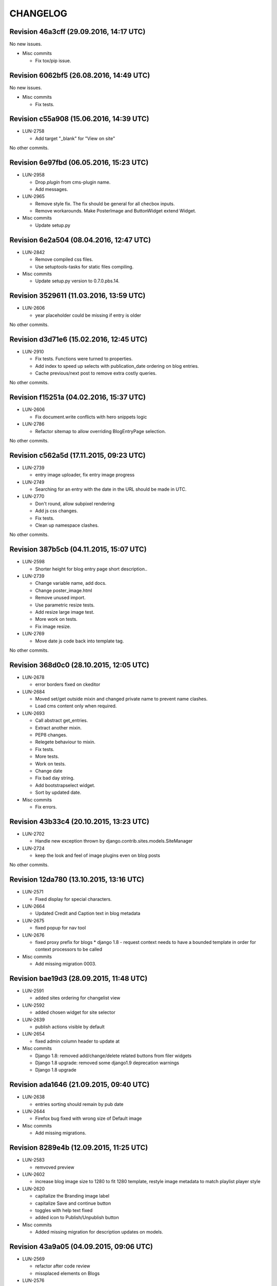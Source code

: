 CHANGELOG
=========

Revision 46a3cff (29.09.2016, 14:17 UTC)
----------------------------------------

No new issues.

* Misc commits

  * Fix tox/pip issue.

Revision 6062bf5 (26.08.2016, 14:49 UTC)
----------------------------------------

No new issues.

* Misc commits

  * Fix tests.

Revision c55a908 (15.06.2016, 14:39 UTC)
----------------------------------------

* LUN-2758

  * Add target "_blank" for "View on site"

No other commits.

Revision 6e97fbd (06.05.2016, 15:23 UTC)
----------------------------------------

* LUN-2958

  * Drop *plugin* from cms-plugin name.
  * Add messages.

* LUN-2965

  * Remove style fix. The fix should be general for all checbox inputs.
  * Remove workarounds. Make PosterImage and ButtonWidget extend Widget.

* Misc commits

  * Update setup.py

Revision 6e2a504 (08.04.2016, 12:47 UTC)
----------------------------------------

* LUN-2842

  * Remove compiled css files.
  * Use setuptools-tasks for static files compiling.

* Misc commits

  * Update setup.py version to 0.7.0.pbs.14.

Revision 3529611 (11.03.2016, 13:59 UTC)
----------------------------------------

* LUN-2606

  * year placeholder could be missing if entry is older

No other commits.

Revision d3d71e6 (15.02.2016, 12:45 UTC)
----------------------------------------

* LUN-2910

  * Fix tests. Functions were turned to properties.
  * Add index to speed up selects with publication_date ordering on blog entries.
  * Cache previous/next post to remove extra costly queries.

No other commits.

Revision f15251a (04.02.2016, 15:37 UTC)
----------------------------------------

* LUN-2606

  * Fix document.write conflicts with hero snippets logic

* LUN-2786

  * Refactor sitemap to allow overriding BlogEntryPage selection.

No other commits.

Revision c562a5d (17.11.2015, 09:23 UTC)
----------------------------------------

* LUN-2739

  * entry image uploader, fix entry image progress

* LUN-2749

  * Searching for an entry with the date in the URL should be made in UTC.

* LUN-2770

  * Don't round, allow subpixel rendering
  * Add js css changes.
  * Fix tests.
  * Clean up namespace clashes.

No other commits.

Revision 387b5cb (04.11.2015, 15:07 UTC)
----------------------------------------

* LUN-2598

  * Shorter height for blog entry page short description..

* LUN-2739

  * Change variable name, add docs.
  * Change poster_image.html
  * Remove unused import.
  * Use parametric resize tests.
  * Add resize large image test.
  * More work on tests.
  * Fix image resize.

* LUN-2769

  * Move date js code back into template tag.

No other commits.

Revision 368d0c0 (28.10.2015, 12:05 UTC)
----------------------------------------

* LUN-2678

  * error borders fixed on ckeditor

* LUN-2684

  * Moved set/get outside mixin and changed private name to prevent name clashes.
  * Load cms content only when required.

* LUN-2693

  * Call abstract get_entries.
  * Extract another mixin.
  * PEP8 changes.
  * Relegete behaviour to mixin.
  * Fix tests.
  * More tests.
  * Work on tests.
  * Change date
  * Fix bad day string.
  * Add bootstrapselect widget.
  * Sort by updated date.

* Misc commits

  * Fix errors.

Revision 43b33c4 (20.10.2015, 13:23 UTC)
----------------------------------------

* LUN-2702

  * Handle new exception thrown by django.contrib.sites.models.SiteManager

* LUN-2724

  * keep the look and feel of image plugins even on blog posts

No other commits.

Revision 12da780 (13.10.2015, 13:16 UTC)
----------------------------------------

* LUN-2571

  * Fixed display for special characters.

* LUN-2664

  * Updated Credit and Caption text in blog metadata

* LUN-2675

  * fixed popup for nav tool

* LUN-2676

  * fixed proxy prefix for blogs * django 1.8 - request context needs to have a bounded template in order for context processors to be called

* Misc commits

  * Add missing migration 0003.

Revision bae19d3 (28.09.2015, 11:48 UTC)
----------------------------------------

* LUN-2591

  * added sites ordering for changelist view

* LUN-2592

  * added chosen widget for site selector

* LUN-2639

  * publish actions visible by default

* LUN-2654

  * fixed admin column header to update at

* Misc commits

  * Django 1.8: removed add/change/delete related buttons from filer widgets
  * Django 1.8 upgrade: removed some django1.9 deprecation warnings
  * Django 1.8 upgrade

Revision ada1646 (21.09.2015, 09:40 UTC)
----------------------------------------

* LUN-2638

  * entries sorting should remain by pub date

* LUN-2644

  * Firefox bug fixed with wrong size of Default image

* Misc commits

  * Add missing migrations.

Revision 8289e4b (12.09.2015, 11:25 UTC)
----------------------------------------

* LUN-2583

  * remvoved preview

* LUN-2602

  * increase blog image size to 1280 to fit 1280 template, restyle image metadata to match playlist player style

* LUN-2620

  * capitalize the Branding image label
  * capitalize Save and continue button
  * toggles with help text fixed
  * added icon to Publish/Unpublish button

* Misc commits

  * Added missing migration for description updates on models.

Revision 43a9a05 (04.09.2015, 09:06 UTC)
----------------------------------------

* LUN-2569

  * refactor after code review
  * missplaced elements on Blogs

* LUN-2576

  * next button not styled

* LUN-2588

  * Apply Ace theme to blog river plugin admin

* LUN-2596

  * refactor after fieldset elements have changed their sizes

No other commits.

Revision d72c5a3 (28.08.2015, 08:54 UTC)
----------------------------------------

* LUN-2310

  * customized the -open navigation tool- button
  * pop-up forms styled according to Ace theme
  * updated script to a later version so it fixes the $.browser issue
  * blogs updates to match the ace theme
  * title updated + reorder of pagination
  * breadcrumb updated

No other commits.

Revision 715220d (30.07.2015, 09:11 UTC)
----------------------------------------

* LUN-2307

  * fixed bug with uppercase blog info

* Misc commits

  * Shouldn't enforce plugin discovery at forms import. Plugins should get discovered when all apps are loaded.
  * Fixed settings based image storage so that django doesn't detect migration changes when storage gets changed

Revision 7bd69b1 (21.07.2015, 11:41 UTC)
----------------------------------------

No new issues.

* Misc commits

  * Fixed "You can't specify target table for update in FROM clause on mysql backend"
  * Django recommends using __unicode__: https://docs.djangoproject.com/en/1.8/ref/unicode/#choosing-between-str-and-unicode
  * fixed categories widget on blog entry form
  * Django 1.7: fixed empty slug for reverse
  * Django 1.7: fixed empty slug for reverse

Revision b7627f5 (17.07.2015, 14:40 UTC)
----------------------------------------

No new issues.

* Misc commits

  * pinned version for filer pbs fork
  * tox: Don't allow django 1.8 prereleases
  * Django 1.7 upgrade: fixed entry changed form css namespace
  * Django 1.7 upgrade: fixed tests; added migrations; fixed deprecation warnings
  * Django 1.6 upgrade; fixed boolean field default; fixed admin form max rec depth
  * Django 1.6 upgrade: fixed imports; querysests vars

Revision 677b20b (15.07.2015, 07:32 UTC)
----------------------------------------

* LUN-2423

  * Fixed preview entry body.

No other commits.

Revision 3a40c8d (03.07.2015, 14:18 UTC)
----------------------------------------

* LUN-2297

  * reafctor after switched to plain js ckeditor
  * fix CKEditor settings
  * Switch to CKEditor in blog entry

No other commits.

Revision e5ac3d4 (24.06.2015, 15:11 UTC)
----------------------------------------

No new issues.

* Misc commits

  * values() enforcing no items to be returned

Revision d299215 (16.06.2015, 13:58 UTC)
----------------------------------------

* LUN-2311

  * authors should have unique slugs

No other commits.

Revision 5e91574 (04.06.2015, 17:17 UTC)
----------------------------------------

No new issues.

* Misc commits

  * fixed tests
  * make sure first plugin is a TextPlugin
  * always use first plugin since that should be the text one
  * allow author row template to include extra data
  * allow toggler to be disabled
  * allow update_date to be set programatically * allow formsets for extended forms
  * added update date which will be used for entries ordering * update date has bigger priority than publication date
  * fixed issue with unique_together on nullable field (mysql: NULL!=NULL) * now showing "Updated at" before authors when an entry got updated after publishing
  * fixed default language for cms plugins create

Revision 7de096a (08.04.2015, 11:40 UTC)
----------------------------------------

* LUN-2141

  * Custom promo block was overrided by unuseful css from Blogger

No other commits.

Revision 6396ae4 (23.03.2015, 17:07 UTC)
----------------------------------------

* LUN-2088

  * #LUN-2088: cms_blogger font sizes and template updates

No other commits.

Revision a03520a (13.01.2015, 09:47 UTC)
----------------------------------------

* LUN-2023

  * added poster image to the OG image block; * all properties in the social links need to be urlencoded

No other commits.

Revision ab17a5f (04.11.2014, 10:08 UTC)
----------------------------------------

No new issues.

* Misc commits

  * fixed filer storage copy

Revision b56c5a0 (22.10.2014, 14:27 UTC)
----------------------------------------

* LUN-1673

  * dropping connection words from already existing categories.
  * added js validation for categories field. Also, slugs for categories will strip connection words.

* Misc commits

  * moved styles to css file.

Revision 610a704 (10.10.2014, 09:14 UTC)
----------------------------------------

* LUN-1766

  * Fix facebook sharing on mobile

* LUN-1845

  * Better namespace global styles for blog to avoid conflicts with page's style

No other commits.

Revision 4cc4f3a (15.09.2014, 08:17 UTC)
----------------------------------------

* LUN-1802

  * users should be able to add super landing pages with no title.

* LUN-1834

  * blogs with no titles should have a way to be accessed from the admin

No other commits.

Revision c4f9f88 (04.09.2014, 09:39 UTC)
----------------------------------------

* LUN-1706

  * added intermediary form for blogs with missing layouts

* Misc commits

  * "fixed tests"
  * small code changes
  * set session site for blog forms that are accesed directly from the url
  * added assertions for the intermediary blog form
  * added missing layout help text
  * added wizard forms for home blog
  * bypass page validation errors for blog add form
  * allow admin helper to be used without wizard forms
  * added missing blog layout validation for intermediate form
  * added capability to add multiple admin forms - wizard like

Revision 87990de (18.08.2014, 12:40 UTC)
----------------------------------------

* LUN-1754

  * changed except clause syntax to be forward compatible with Python 3.x
  * let django handle 404s

No other commits.

Revision 897e0b8 (05.08.2014, 12:23 UTC)
----------------------------------------

* LUN-1689

  * IE does not allow '-' character in window name

* LUN-1755

  * fixed IE javascript date parse for formatting.

* Misc commits

  * users that are not allowed on a blog's site should not have access to entries even if they are listed in the allowed users section

Revision d59a7e6 (28.07.2014, 09:22 UTC)
----------------------------------------

* LUN-1737

  * prevent multiple form submissions.

* LUN-1739

  * url for blogs feed is now named + helper that returns the rss url for a blog.

* LUN-1741

  * Match only the placeholder exactly
  * Fix removing all content when the text ends with '<br>'

No other commits.

Revision e0bc55b (18.07.2014, 12:12 UTC)
----------------------------------------

* LUN-1687

  * fixed entry template so that they use their blogs settings and not the blog passed in the context; Added home blog to default /blogs/ view.
  * added help text for new forms
  * fixed home blog admin permissions
  * users should see home blogs only for sites they have permissions on.
  * layout inline is now availble for super landing page
  * moved entry-related actions from blog admin to blog entry admin.
  * - implemented * home blog admin permissions * nav tool enabled * showing home blog nav nodes * home blog add & change forms
  * added new abstract blog that will respond to /blogs/. + refactored code so that we can reuse common pieces from abstract blog.

* LUN-1730

  * fixed toLocaleString entry pub date display issue.

* LUN-1731

  * customize layout should be a button, not a link

* LUN-1735

  * Fix long error message not wrapping

* Misc commits

  * sitemap perf improvement: select-related on blog since all blog related pages use the associated blog slug in their absolute url
  * super landing page url should be displayed in sitemaps
  * fixed tests

Revision 8112de7 (15.07.2014, 12:06 UTC)
----------------------------------------

* LUN-1659

  * Make 'sample text' disappear on any editing action in text plugin
  * Make 'Sample content' text disappear when a user clicks into the blog text editor

* LUN-1724

  * feed url now works with proxied sites

No other commits.

Revision 81ff82d (08.07.2014, 10:18 UTC)
----------------------------------------

* LUN-1619

  * pub date box should not be applied on objects taht don't have publication_date
  * added year to publish date time box

* LUN-1657

  * moving admin formfields fields around

* LUN-1677

  * layout chooser should open in a popup

* LUN-1682

  * fixed tests for admin entries permissions
  * hide admin sections if user is not allowed in any blog

* LUN-1708

  * added current working site permission checks for blogs.

* LUN-1717

  * publish fields should be aware of DST.

* Misc commits

  * removed unused import
  * comment change

Revision 0e8196c (03.07.2014, 07:34 UTC)
----------------------------------------

* LUN-1668

  * Remove entry title capitalization

* LUN-1688

  * Fix short desciption not wrapping in IE11

* LUN-1692

  * Add jshint globals
  * fix sharing buttons on templates with jQuery < 1.8 (missing on/off functions)

* LUN-1704

  * RSS feed for blog + validation for entries slugs

* Misc commits

  * rss enclosures will have length 0 in order to not impact performance
  * fixed validation for disallowed entry slugs
  * rss feeds enabled for blogs.

Revision 71feeba (30.06.2014, 08:31 UTC)
----------------------------------------

* LUN-1684

  * blog pages should only respond to urls that start with /blogs
  * allow proxy prefixes in the blogs urls

No other commits.

Revision 5f21b50 (20.06.2014, 11:53 UTC)
----------------------------------------

* LUN-1671

  * , LUN-1676: fixed navigation between entries; re-fixed blog related url patterns
  * fixed urls so they only match it it starts with blogs

* LUN-1676

  * LUN-1671, LUN-1676: fixed navigation between entries; re-fixed blog related url patterns

* LUN-1678

  * Fix Save button not working after alert is displayed

* LUN-1680

  * dot from filename extension should be stripped.

* Misc commits

  * Remove len(uploaded_poster_image)==CONTENT_LENGTH.

Revision a0cd378 (18.06.2014, 15:39 UTC)
----------------------------------------

* LUN-1655

  * Move help text on the left to avoid tooltip beeing cut off when window is too small

* LUN-1665

  * Add support for timezones that are not multiple of hours
  * Fix calendar not beeing displyed in IE 10 - this occured when the user was set in Pacific Time and the offset wasn't included in   the date string (ex: Wed Jun 18 05:21:38 PDT 2014) so the regex failed - to fix this get timezone programaticaly using the Date object methods

* LUN-1667

  * should not allow titles that generate empty slug

* Misc commits

  * Minor css fix for font size
  * Fix entry text on small break points
  * Increase image max upload size to 2.5 MB

Revision 99d6541 (16.06.2014, 14:40 UTC)
----------------------------------------

* LUN-1651

  * Fix help text alignment in FF and IE
  * Fix help text icon in FF, fix entry description

* LUN-1652

  * blog menu node text should be max 15 chars

* LUN-1653

  * Fix navigation popup not closing

* LUN-1656

  * change 480 breakpoint to be inclusive

* Misc commits

  * Fix blog header height when no image is present
  * help text changes

Revision 547f41e (13.06.2014, 16:22 UTC)
----------------------------------------

* LUN-1621

  * Add link to entry image in blog landing page and river plugin

* LUN-1642

  * fixed tests since blog creation now requires a home page on the working site.
  * a default layout will get generated for a new blog.

* LUN-1643

  * current user should be added in the blog allowed users on creation.
  * added categories to list display; * in order to not affect performance too much, restricted items per page to 50

* LUN-1645

  * Fix text deisplayed under poster image

* LUN-1648

  * changed help text + added help tooltips

* LUN-1650

  * Make header image only 100

Revision e0ab12a (12.06.2014, 12:53 UTC)
----------------------------------------

* LUN-1631

  * changed fieldset text

* LUN-1635

  * should not allow empty author names.

* LUN-1636

  * Remove image Credit/Caption on blog landing page and blog promotion plugin

* LUN-1638

  * poster image should not be displayed in the entry page unless it's enabled
  * added poster image display switch.
  * Changed some poster image help text/label

* LUN-1639

  * Update entry unpublish help text

* Misc commits

  * added tests
  * Fix number of blogs and entries in changelist.
  * Remove dafult entry H1 margin for pages that do not use bootstrap css
  * remove useless space
  * Fix title and category related messages.

Revision 8504886 (10.06.2014, 15:44 UTC)
----------------------------------------

* LUN-1626

  * Fix blog entry admin buttons after 'Reset' is pressed in FF

* LUN-1630

  * code style changes
  * if cdn domain is provided, use it as a custom domain and serve files from it.

* Misc commits

  * Drop entry pagination 'newer'/'older' text on small breakpoints
  * Prevent some style to be overridden by station styles
  * Fix menu going under blog banner

Revision 4092525 (06.06.2014, 09:05 UTC)
----------------------------------------

* LUN-1603

  * all poster images should have a fixed width/height. Smaller images will get a transparent background.

* LUN-1618

  * ignore empty values for date time widget

* Misc commits

  * improve query for getting categories names and ids
  * don't allow regular users to move entries; +tests
  * test move nothing; pep8 forms.py
  * don't test entries.exists(), entries could be []
  * river should diplay its title in the placeholder admin
  * refactoring tests; +pep8
  * changed docstring
  * don't use post_data; don't use redundant list()
  * rename blogentries to entries
  * don't use post_data; add tests for redundant moves
  * comment change.
  * test with saved entries, and one draft entry
  * increment duplicate slug when moving entry; +tests
  * minor stuff
  * move blog entries to a blog

Revision cfd3bf4 (05.06.2014, 11:59 UTC)
----------------------------------------

* LUN-1611

  * fix blog entries pagination display issues

* LUN-1612

  * , LUN-1613, LUN-1614: fix display issues on blog entry

* LUN-1613

  * LUN-1612, LUN-1613, LUN-1614: fix display issues on blog entry

* LUN-1614

  * LUN-1612, LUN-1613, LUN-1614: fix display issues on blog entry

* LUN-1620

  * Show title instead of description, remove date in entry footer

No other commits.

Revision 88c7b30 (03.06.2014, 10:37 UTC)
----------------------------------------

* LUN-1592

  * changed widget for categories in blgo river plugin.

* LUN-1594

  * fixed getting last position in the root nodes.

* LUN-1595

  * added momentjs to blog entry admin in order for the date string to be parsed correctly.

* LUN-1598

  * Fix prev/next not displayed side by side in FF

* LUN-1599

  * URL encode params for social plugins

* LUN-1601

  * Fix entry author field not expanding for long author list

* LUN-1604

  * Use escape() instead of escapejs() to HTML escape menu preview HMTL

No other commits.

Revision fe37dbb (02.06.2014, 12:24 UTC)
----------------------------------------

* LUN-1588

  * Fix blog river entry template

* LUN-1589

  * comment out search box
  * Remove search box from blog

* LUN-1590

  * Added site domain in the view on site url.

* LUN-1593

  * Improve blog river loading experince, fix 'Read more' button
  * move blog targeting js to css block

* LUN-1595

  * toLocaleString does not seem to work on all browsers. Fixed by using toString.

* Misc commits

  * Make sure blog css is not overidden by station custom css

Revision d23fb64 (30.05.2014, 08:52 UTC)
----------------------------------------

Changelog history starts here.

